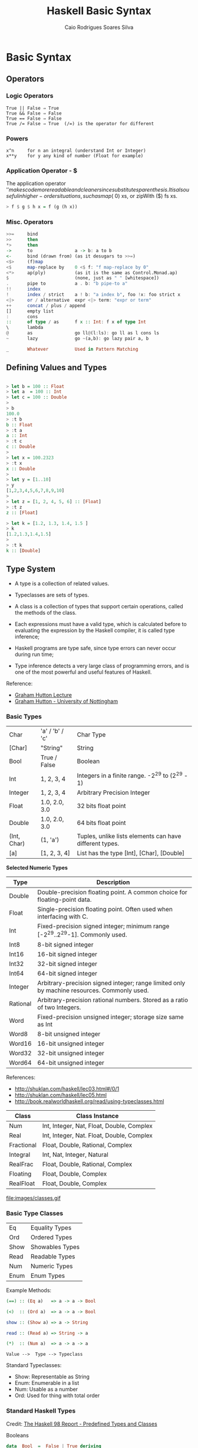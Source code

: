 #+TITLE: Haskell Basic Syntax 
#+AUTHOR: Caio Rodrigues Soares Silva
#+EMAIL: <caiorss.rodrigues@gmail.com>

* Basic Syntax
** Operators
*** Logic Operators

#+BEGIN_SRC
  True || False ⇒ True  
  True && False ⇒ False 
  True == False ⇒ False 
  True /= False ⇒ True  (/=) is the operator for different 
#+END_SRC

*** Powers

#+BEGIN_SRC
x^n     for n an integral (understand Int or Integer)
x**y    for y any kind of number (Float for example)
#+END_SRC

*** Application Operator - $

The application operator '$' makes code more readable and cleaner since substitutes parenthesis.
It is also useful in higher-order situations, such as map ($ 0) xs, or zipWith ($) fs xs. 

#+BEGIN_SRC haskell
> f $ g $ h x = f (g (h x))
#+END_SRC

*** Misc. Operators

#+BEGIN_SRC haskell
>>=     bind
>>      then
*>      then
->      to                a -> b: a to b
<-      bind (drawn from) (as it desugars to >>=)
<$>     (f)map
<$      map-replace by    0 <$ f: "f map-replace by 0"
<*>     ap(ply)           (as it is the same as Control.Monad.ap)
$                         (none, just as " " [whitespace])
.       pipe to           a . b: "b pipe-to a"
!!      index
!       index / strict    a ! b: "a index b", foo !x: foo strict x
<|>     or / alternative  expr <|> term: "expr or term"
++      concat / plus / append
[]      empty list
:       cons
::      of type / as      f x :: Int: f x of type Int
\       lambda
@       as                go ll@(l:ls): go ll as l cons ls
~       lazy              go ~(a,b): go lazy pair a, b

_       Whatever          Used in Pattern Matching
#+END_SRC

** Defining Values and Types

#+BEGIN_SRC haskell

> let b = 100 :: Float
> let a  = 100 :: Int
> let c = 100 :: Double
> 
> b
100.0
> :t b 
b :: Float
> :t a 
a :: Int
> :t c
c :: Double
> 
> let x = 100.2323
> :t x
x :: Double
> 
> let y = [1..10]
> y
[1,2,3,4,5,6,7,8,9,10]
> 
> let z = [1, 2, 4, 5, 6] :: [Float]
> :t z
z :: [Float]

> let k = [1.2, 1.3, 1.4, 1.5 ]
> k
[1.2,1.3,1.4,1.5]
> 
> :t k
k :: [Double]
#+END_SRC

** Type System

 - A type is a collection of related values.

 - Typeclasses are sets of types.

 - A class is a collection of types that support certain operations, called the methods of the class.

 - Each expressions must have a valid type, which is calculated before to evaluating the expression by the Haskell compiler, it is called type inference;

 - Haskell programs are type safe, since type errors can never occur during run time;

 - Type inference detects a very large class of programming errors, and is one of the most powerful and useful features of Haskell.


Reference:

 - [[http://www.cs.nott.ac.uk/~gmh/functional.ppt][Graham Hutton Lecture]]
 - [[http://www.cs.nott.ac.uk/~gmh/][Graham Hutton - University of Nottingham]]


*** Basic Types

|            |                   |              |
|------------|-------------------|--------------|
| Char       |  'a' / 'b' / 'c'  |  Char Type   |
| [Char]     |  "String"         |  String      |
| Bool       |   True / False    |  Boolean     |
| Int        |   1, 2, 3, 4      |  Integers in a finite range.  -2^29 to (2^29 - 1) |          
| Integer    |   1, 2, 3, 4      |  Arbitrary Precision Integer |
| Float      | 1.0, 2.0, 3.0     |  32 bits float point |
| Double     | 1.0, 2.0, 3.0     |  64 bits float point |
| (Int, Char)|  (1, 'a')         | Tuples, unlike lists elements can have different types. |
| [a]        | [1, 2, 3, 4]      | List has the type [Int], [Char], [Double] |



*Selected Numeric Types*


| Type |  Description |
|------|--------------|
| Double |  Double-precision floating point. A common choice for floating-point data. |
| Float |  Single-precision floating point. Often used when interfacing with C. |
| Int |  Fixed-precision signed integer; minimum range [-2^29..2^29-1]. Commonly used. |
| Int8 |  8-bit signed integer |
| Int16 |  16-bit signed integer |
| Int32 |  32-bit signed integer |
| Int64 |  64-bit signed integer |
| Integer |  Arbitrary-precision signed integer; range limited only by machine resources. Commonly used. |
| Rational |  Arbitrary-precision rational numbers. Stored as a ratio of two Integers. |
| Word |  Fixed-precision unsigned integer; storage size same as Int |
| Word8 |  8-bit unsigned integer |
| Word16 |  16-bit unsigned integer |
| Word32 |  32-bit unsigned integer |
| Word64 |  64-bit unsigned integer |

References: 

 - http://shuklan.com/haskell/lec03.html#/0/1
 - http://shuklan.com/haskell/lec05.html
 - http://book.realworldhaskell.org/read/using-typeclasses.html

| Class      |   Class Instance
|------------|------------------------------|
| Num        | Int, Integer, Nat, Float, Double, Complex  |
| Real       | Int, Integer, Nat. Float, Double, Complex  |
| Fractional | Float, Double, Rational, Complex  |
| Integral   | Int, Nat, Integer, Natural      |
| RealFrac   | Float, Double, Rational, Complex |
| Floating   | Float, Double, Complex    |
| RealFloat  | Float, Double, Complex |


file:images/classes.gif

*** Basic Type Classes

|        |                  |
|--------|------------------|
| Eq     |  Equality Types  |
| Ord    |  Ordered Types   |
| Show   |  Showables Types |
| Read   |  Readable Types  |
| Num    |  Numeric Types   |
| Enum   |  Enum Types      |

Example Methods:

#+BEGIN_SRC haskell
(==) :: (Eq a)   => a -> a -> Bool

(<)  :: (Ord a)  => a -> a -> Bool

show :: (Show a) => a -> String

read :: (Read a) => String -> a

(*)  :: (Num a)  => a -> a -> a
#+END_SRC


#+BEGIN_SRC
Value -->  Type --> Typeclass
#+END_SRC

Standard Typeclasses:

 - Show: Representable as String
 - Enum: Enumerable in a list
 - Num:  Usable as a number
 - Ord:  Used for thing with total order


*** Standard Haskell Types

Credit: [[http://www2.informatik.uni-freiburg.de/~thiemann/haskell/haskell98-report-html/basic.html][The Haskell 98 Report - Predefined Types and Classes]]

Booleans

#+BEGIN_SRC haskell
data  Bool  =  False | True deriving 
                             (Read, Show, Eq, Ord, Enum, Bounded)
#+END_SRC

Characters and Strings

#+BEGIN_SRC haskell
type  String  =  [Char]
#+END_SRC

Lists

#+BEGIN_SRC haskell
data  [a]  =  [] | a : [a]  deriving (Eq, Ord)
#+END_SRC

The Unit Datatype ()

#+BEGIN_SRC haskell
data  () = () deriving (Eq, Ord, Bounded, Enum, Read, Show)
#+END_SRC

Other Types

#+BEGIN_SRC haskell
data  Maybe a     =  Nothing | Just a  deriving (Eq, Ord, Read, Show)
data  Either a b  =  Left a | Right b  deriving (Eq, Ord, Read, Show)
data  Ordering    =  LT | EQ | GT deriving
                                  (Eq, Ord, Bounded, Enum, Read, Show)
#+END_SRC

*** Standard Haskell Classes

Credit: [[http://www2.informatik.uni-freiburg.de/~thiemann/haskell/haskell98-report-html/basic.html][The Haskell 98 Report - Predefined Types and Classes]]


The Eq Class

#+BEGIN_SRC haskell
class  Eq a  where
    (==), (/=)  ::  a -> a -> Bool

    x /= y  = not (x == y)
    x == y  = not (x /= y)
#+END_SRC

The Ord Class

#+BEGIN_SRC haskell
  class  (Eq a) => Ord a  where
    compare              :: a -> a -> Ordering
    (<), (<=), (>=), (>) :: a -> a -> Bool
    max, min             :: a -> a -> a

    compare x y | x == y    = EQ
                | x <= y    = LT
                | otherwise = GT

    x <= y  = compare x y /= GT
    x <  y  = compare x y == LT
    x >= y  = compare x y /= LT
    x >  y  = compare x y == GT

    -- Note that (min x y, max x y) = (x,y) or (y,x)
    max x y | x <= y    =  y
            | otherwise =  x
    min x y | x <= y    =  x
            | otherwise =  y
#+END_SRC


The Read and Show Classes

#+BEGIN_SRC haskell
type  ReadS a = String -> [(a,String)]
type  ShowS   = String -> String

class  Read a  where
    readsPrec :: Int -> ReadS a
    readList  :: ReadS [a]
    -- ... default decl for readList given in Prelude

class  Show a  where
    showsPrec :: Int -> a -> ShowS
    show      :: a -> String 
    showList  :: [a] -> ShowS

    showsPrec _ x s   = show x ++ s
    show x            = showsPrec 0 x ""
    -- ... default decl for showList given in Prelude
#+END_SRC

The Enum Class

#+BEGIN_SRC haskell
class  Enum a  where
    succ, pred     :: a -> a
    toEnum         :: Int -> a
    fromEnum       :: a -> Int
    enumFrom       :: a -> [a]            -- [n..]
    enumFromThen   :: a -> a -> [a]       -- [n,n'..]
    enumFromTo     :: a -> a -> [a]       -- [n..m]
    enumFromThenTo :: a -> a -> a -> [a]  -- [n,n'..m]
    -- Default declarations given in Prelude
#+END_SRC

*** Numeric Types Conversion

#+BEGIN_SRC
fromInteger             :: (Num a) => Integer -> a
fromRational            :: (Fractional a) => Rational -> a
toInteger               :: (Integral a) => a -> Integer
toRational              :: (RealFrac a) => a -> Rational
fromIntegral            :: (Integral a, Num b) => a -> b
fromRealFrac            :: (RealFrac a, Fractional b) => a -> b

fromIntegral            =  fromInteger . toInteger
fromRealFrac            =  fromRational . toRational
#+END_SRC

https://www.haskell.org/tutorial/numbers.html

*** Haskell-Style Syntax for types:

Function g from type a to type b: 

#+BEGIN_SRC haskell
g :: a -> b
#+END_SRC

Function with two arguments and result of type a:

#+BEGIN_SRC haskell
s :: a -> a -> a
#+END_SRC

Function f from a type a to type m b, a type m parametrized on type b

#+BEGIN_SRC haskell
f :: a -> m b
#+END_SRC

A function h which takes as argument two functions of type 
a -> b and b -> c and returns a function of type a -> m b

#+BEGIN_SRC haskell
h :: ( a -> b) -> (b -> c) -> ( a -> m b)
#+END_SRC

Credits: http://yannesposito.com/Scratch/en/blog/Haskell-the-Hard-Way/

#+BEGIN_SRC
x :: Int            ⇔ x is of type Int
x :: a              ⇔ x can be of any type
x :: Num a => a     ⇔ x can be any type a
                      such that a belongs to Num type class 
f :: a -> b         ⇔ f is a function from a to b
f :: a -> b -> c    ⇔ f is a function from a to (b→c)
f :: (a -> b) -> c  ⇔ f is a function from (a→b) to c
#+END_SRC

** Lists
*** Overview 

Haskell lists are built from nils ([]) empty list, and cons (:).

#+BEGIN_SRC haskell
[x0, x1, x2, x3, ..., xn-1, xn] = x0:x1:x2:x3:...:xn-1:xn:[]
#+END_SRC

*** Creating Lists

#+BEGIN_SRC haskell

> [-4, 10, 20, 30.40]

> let x = [-23, 40, 60, 89, 100]
> x
[-23,40,60,89,100]


> [0..10]
[0,1,2,3,4,5,6,7,8,9,10]
> 
> [-4..10]
[-4,-3,-2,-1,0,1,2,3,4,5,6,7,8,9,10]
> 

#+END_SRC

*** List Operations

Picking the nth element of a list.

#+BEGIN_SRC haskell

> [1, 2, 3, 4, 5, 6] !! 2
3
> [1, 2, 3, 4, 5, 6] !! 3
4
> [1, 2, 3, 4, 5, 6] !! 0
1
#+END_SRC

#+BEGIN_SRC haskell
> let lst  = [-4..10]
> lst
[-4,-3,-2,-1,0,1,2,3,4,5,6,7,8,9,10]
#+END_SRC
First Element
#+BEGIN_SRC haskell
> head [1, 2, 3, 4, 5]
1
#+END_SRC

Last Element
#+BEGIN_SRC haskell
> last [1, 2, 3, 4, 5]
5
#+END_SRC

Maximum element
#+BEGIN_SRC haskell
> maximum lst
10
#+END_SRC

Minimum element
#+BEGIN_SRC haskell
> minimum lst
-4
#+END_SRC

Reversing a list
#+BEGIN_SRC haskell

> reverse [1, 2, 3, 4, 5]
[5,4,3,2,1]
#+END_SRC

Sum of all elements
#+BEGIN_SRC haskell
> sum lst
45
#+END_SRC

Product of all elements
#+BEGIN_SRC haskell
> product lst
0
#+END_SRC

Adding an element to the begining of the list

#+BEGIN_SRC haskell
> 20 : lst
[20,-4,-3,-2,-1,0,1,2,3,4,5,6,7,8,9,10]
#+END_SRC

Adding an element to end of the list

#+BEGIN_SRC haskell

> lst ++ [20]
[-4,-3,-2,-1,0,1,2,3,4,5,6,7,8,9,10,20]
> 
#+END_SRC

Extract the elements after the head of a list, which must be non-empty. 
 - tail :: [a] -> [a]    Source

#+BEGIN_SRC haskell
> tail [1, 2, 3, 4, 5]
[2,3,4,5]

#+END_SRC

Return all the elements of a list except the last one. The list must be non-empty.
 - init :: [a] -> [a]    Source
#+BEGIN_SRC haskell
> init [1, 2, 3, 4, 5]
[1,2,3,4]
> 
#+END_SRC

Make a new list containing just the first N elements from an existing list. 
 - take n xs
#+BEGIN_SRC haskell
> take 5 lst
[-4,-3,-2,-1,0]
#+END_SRC



Delete the first N elements from a list. 
 - drop n xs

#+BEGIN_SRC haskell

> lst
[-4,-3,-2,-1,0,1,2,3,4,5,6,7,8,9,10]
> 
> drop 5 lst
[1,2,3,4,5,6,7,8,9,10]

#+END_SRC

Split a list into two smaller lists (at the Nth position). 

 - splitAt n xs

#+BEGIN_SRC haskell

-- (Returns a tuple of two lists.) 

> splitAt 5 lst
([-4,-3,-2,-1,0],[1,2,3,4,5,6,7,8,9,10])
> 

#+END_SRC

TakeWhile, applied to a predicate p and a list xs, returns the longest 
prefix (possibly empty) of xs of elements that satisfy p:
 - takeWhile :: (a -> Bool) -> [a] -> [a]

#+BEGIN_SRC haskell

> takeWhile (< 3) [1,2,3,4,1,2,3,4]
[1,2]
> takeWhile (< 9) [1,2,3]
[1,2,3]
>  takeWhile (< 0) [1,2,3]
[]

#+END_SRC

DropWhile p xs returns the suffix remaining after takeWhile p xs: 

 - dropWhile :: (a -> Bool) -> [a] -> [a]    Source

#+BEGIN_SRC haskell

> takeWhile (< 3) [1,2,3,4,1,2,3,4]
[1,2]
> takeWhile (< 9) [1,2,3]
[1,2,3]
>  takeWhile (< 0) [1,2,3]
[]
> dropWhile (< 3) [1,2,3,4,5,1,2,3] 
[3,4,5,1,2,3]
>  dropWhile (< 9) [1,2,3]
[]
> dropWhile (< 0) [1,2,3] 
[1,2,3]
> 

#+END_SRC

Concating Nested Lists

#+BEGIN_SRC haskell
> :t concat
concat :: [[a]] -> [a]

> concat [[1, 2], [], [233, 33], [1, 2, 3]]
[1,2,233,33,1,2,3]

> concat ["hello", " world", " Haskell", "FP"]
"hello world HaskellFP"
> 
 

#+END_SRC

*** Chekings Lists

Check if a list is empty. 
 - null xs

#+BEGIN_SRC haskell

> null []
True
> null [1, 2, 3, 4, 5]
False

#+END_SRC

Find out whether any list element passes a given test. 
 - any my_test xs

#+BEGIN_SRC haskell

> any (>3) [1, 2, 3, 4, 5]
True
> any (>10) [1, 2, 3, 4, 5]
False
> 
> any (==3) [1, 2, 3, 4, 5]
True
> 
> any (==10) [1, 2, 3, 4, 5]
False
> 
#+END_SRC

Check whether all list elements pass a given test. 
 - all my_test xs

#+BEGIN_SRC haskell

> all (>3) [1, 2, 3, 4, 5]
False
> all (<10) [1, 2, 3, 4, 5]
True
> all (<10) [1, 2, 3, 4, 5, 20]
False
> 
#+END_SRC

Check if elements belongs to the list.

 - elem :: Eq a => a -> [a] -> Bool

#+BEGIN_SRC haskell

> elem 1  [1,2,3] 
True
> elem 4 [1,2,3] 
False
>
#+END_SRC
